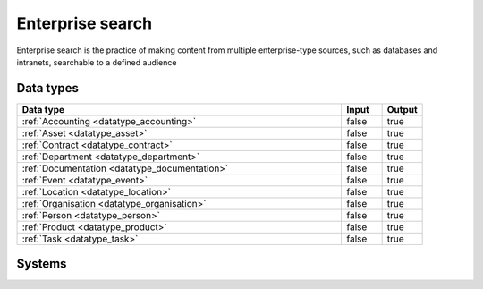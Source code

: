 .. _systemtype_sesam-systemtype-search:

.. rst-class:: center-title

=================
Enterprise search
=================
Enterprise search is the practice of making content from multiple enterprise-type sources, such as databases and intranets, searchable to a defined audience

Data types
^^^^^^^^^^

.. list-table::
   :header-rows: 1
   :widths: 80, 10,10

   * - Data type
     - Input
     - Output

   * - :ref:`Accounting <datatype_accounting>`
     - false
     - true

   * - :ref:`Asset <datatype_asset>`
     - false
     - true

   * - :ref:`Contract <datatype_contract>`
     - false
     - true

   * - :ref:`Department <datatype_department>`
     - false
     - true

   * - :ref:`Documentation <datatype_documentation>`
     - false
     - true

   * - :ref:`Event <datatype_event>`
     - false
     - true

   * - :ref:`Location <datatype_location>`
     - false
     - true

   * - :ref:`Organisation <datatype_organisation>`
     - false
     - true

   * - :ref:`Person <datatype_person>`
     - false
     - true

   * - :ref:`Product <datatype_product>`
     - false
     - true

   * - :ref:`Task <datatype_task>`
     - false
     - true

Systems
^^^^^^^^^^

.. panels::
    :body: text-left
    :container: container-lg pb-3
    :column: col-lg-4 col-md-4 col-sm-6 col-xs-12 p-2 custom-card

    **Elasticsearch**

    Elasticsearch is a search engine based on the Lucene library. It provides a distributed, multitenant-capable full-text search engine with an HTTP web interface and schema-free JSON documents. 
    .. link-button:: system/elasticsearch
        :type: ref
        :text: Read more
        :classes: read-more
    ---
    **Apache Solr**

    Solr is the popular, blazing-fast, open source enterprise search platform built on Apache Lucene
    .. link-button:: system/solr
        :type: ref
        :text: Read more
        :classes: read-more
    ---
